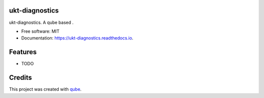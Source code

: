 ukt-diagnostics
-----------------------------------

.. image:: https://github.com/qbicsoftware/ukt-diagnostics/workflows/Build%20Maven%20Package/badge.svg
    :target: https://github.com/qbicsoftware/ukt-diagnostics/workflows/Build%20Maven%20Package/badge.svg
    :alt: Github Workflow Build Maven Package Status

.. image:: https://github.com/qbicsoftware/ukt-diagnostics/workflows/Run%20Maven%20Tests/badge.svg
    :target: https://github.com/qbicsoftware/ukt-diagnostics/workflows/Run%20Maven%20Tests/badge.svg
    :alt: Github Workflow Tests Status

.. image:: https://github.com/qbicsoftware/ukt-diagnostics/workflows/QUBE%20lint/badge.svg
    :target: https://github.com/qbicsoftware/ukt-diagnostics/workflows/QUBE%20lint/badge.svg
    :alt: qube Lint Status

.. image:: https://readthedocs.org/projects/ukt-diagnostics/badge/?version=latest
    :target: https://ukt-diagnostics.readthedocs.io/en/latest/?badge=latest
    :alt: Documentation Status

.. image:: https://flat.badgen.net/dependabot/thepracticaldev/dev.to?icon=dependabot
    :target: https://flat.badgen.net/dependabot/thepracticaldev/dev.to?icon=dependabot
    :alt: Dependabot Enabled


ukt-diagnostics. A qube based .

* Free software: MIT
* Documentation: https://ukt-diagnostics.readthedocs.io.

Features
--------

* TODO

Credits
-------

This project was created with qube_.

.. _qube: https://github.com/qbicsoftware/qube

